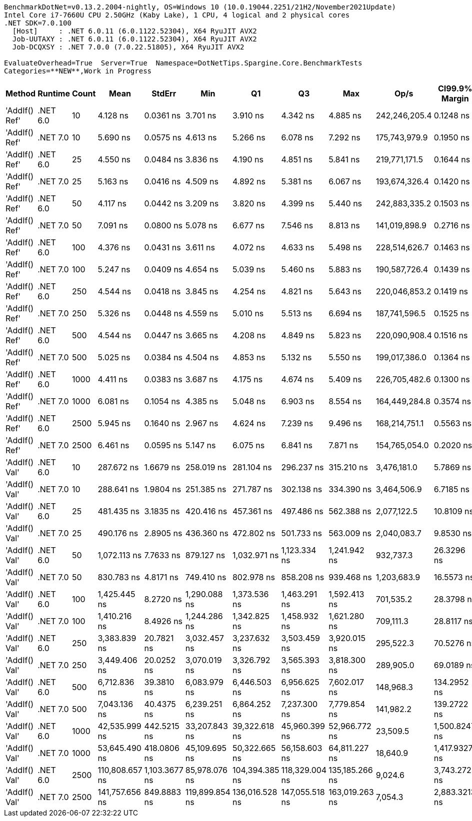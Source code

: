 ....
BenchmarkDotNet=v0.13.2.2004-nightly, OS=Windows 10 (10.0.19044.2251/21H2/November2021Update)
Intel Core i7-7660U CPU 2.50GHz (Kaby Lake), 1 CPU, 4 logical and 2 physical cores
.NET SDK=7.0.100
  [Host]     : .NET 6.0.11 (6.0.1122.52304), X64 RyuJIT AVX2
  Job-UUTAXY : .NET 6.0.11 (6.0.1122.52304), X64 RyuJIT AVX2
  Job-DCQXSY : .NET 7.0.0 (7.0.22.51805), X64 RyuJIT AVX2

EvaluateOverhead=True  Server=True  Namespace=DotNetTips.Spargine.Core.BenchmarkTests  
Categories=**NEW**,Work in Progress  
....
[options="header"]
|===
|         Method|   Runtime|  Count|            Mean|         StdErr|             Min|              Q1|              Q3|             Max|           Op/s|  CI99.9% Margin|  Iterations|  Kurtosis|  MValue|  Skewness|  Rank|  LogicalGroup|  Baseline|  Code Size|  Allocated
|  'AddIf() Ref'|  .NET 6.0|     10|        4.128 ns|      0.0361 ns|        3.701 ns|        3.910 ns|        4.342 ns|        4.885 ns|  242,246,205.4|       0.1248 ns|       62.00|     2.267|   2.174|    0.5422|     1|             *|        No|      274 B|          -
|  'AddIf() Ref'|  .NET 7.0|     10|        5.690 ns|      0.0575 ns|        4.613 ns|        5.266 ns|        6.078 ns|        7.292 ns|  175,743,979.9|       0.1950 ns|       99.00|     3.002|   2.000|    0.5122|     4|             *|        No|      191 B|          -
|  'AddIf() Ref'|  .NET 6.0|     25|        4.550 ns|      0.0484 ns|        3.836 ns|        4.190 ns|        4.851 ns|        5.841 ns|  219,771,171.5|       0.1644 ns|       95.00|     2.912|   2.743|    0.8505|     2|             *|        No|      274 B|          -
|  'AddIf() Ref'|  .NET 7.0|     25|        5.163 ns|      0.0416 ns|        4.509 ns|        4.892 ns|        5.381 ns|        6.067 ns|  193,674,326.4|       0.1420 ns|       81.00|     2.730|   2.370|    0.6618|     3|             *|        No|      191 B|          -
|  'AddIf() Ref'|  .NET 6.0|     50|        4.117 ns|      0.0442 ns|        3.209 ns|        3.820 ns|        4.399 ns|        5.440 ns|  242,883,335.2|       0.1503 ns|       90.00|     2.931|   3.750|    0.4489|     1|             *|        No|      274 B|          -
|  'AddIf() Ref'|  .NET 7.0|     50|        7.091 ns|      0.0800 ns|        5.078 ns|        6.677 ns|        7.546 ns|        8.813 ns|  141,019,898.9|       0.2716 ns|       96.00|     2.919|   2.857|   -0.0948|     6|             *|        No|      191 B|          -
|  'AddIf() Ref'|  .NET 6.0|    100|        4.376 ns|      0.0431 ns|        3.611 ns|        4.072 ns|        4.633 ns|        5.498 ns|  228,514,626.7|       0.1463 ns|       96.00|     2.891|   2.923|    0.6213|     2|             *|        No|      274 B|          -
|  'AddIf() Ref'|  .NET 7.0|    100|        5.247 ns|      0.0409 ns|        4.654 ns|        5.039 ns|        5.460 ns|        5.883 ns|  190,587,726.4|       0.1439 ns|       46.00|     2.220|   3.692|    0.0303|     3|             *|        No|      191 B|          -
|  'AddIf() Ref'|  .NET 6.0|    250|        4.544 ns|      0.0418 ns|        3.845 ns|        4.254 ns|        4.821 ns|        5.643 ns|  220,046,853.2|       0.1419 ns|       95.00|     2.633|   2.897|    0.4317|     2|             *|        No|      274 B|          -
|  'AddIf() Ref'|  .NET 7.0|    250|        5.326 ns|      0.0448 ns|        4.559 ns|        5.010 ns|        5.513 ns|        6.694 ns|  187,741,596.5|       0.1525 ns|       88.00|     3.353|   2.667|    0.7185|     3|             *|        No|      191 B|          -
|  'AddIf() Ref'|  .NET 6.0|    500|        4.544 ns|      0.0447 ns|        3.665 ns|        4.208 ns|        4.849 ns|        5.823 ns|  220,090,908.4|       0.1516 ns|       96.00|     2.891|   3.154|    0.5554|     2|             *|        No|      274 B|          -
|  'AddIf() Ref'|  .NET 7.0|    500|        5.025 ns|      0.0384 ns|        4.504 ns|        4.853 ns|        5.132 ns|        5.550 ns|  199,017,386.0|       0.1364 ns|       41.00|     2.657|   2.133|    0.3417|     3|             *|        No|      191 B|          -
|  'AddIf() Ref'|  .NET 6.0|   1000|        4.411 ns|      0.0383 ns|        3.687 ns|        4.175 ns|        4.674 ns|        5.409 ns|  226,705,482.6|       0.1300 ns|       98.00|     2.730|   2.667|    0.4094|     2|             *|        No|      274 B|          -
|  'AddIf() Ref'|  .NET 7.0|   1000|        6.081 ns|      0.1054 ns|        4.385 ns|        5.048 ns|        6.903 ns|        8.554 ns|  164,449,284.8|       0.3574 ns|      100.00|     1.819|   3.700|    0.1569|     4|             *|        No|      191 B|          -
|  'AddIf() Ref'|  .NET 6.0|   2500|        5.945 ns|      0.1640 ns|        2.967 ns|        4.624 ns|        7.239 ns|        9.496 ns|  168,214,751.1|       0.5563 ns|      100.00|     2.109|   4.231|    0.0611|     4|             *|        No|      274 B|          -
|  'AddIf() Ref'|  .NET 7.0|   2500|        6.461 ns|      0.0595 ns|        5.147 ns|        6.075 ns|        6.841 ns|        7.871 ns|  154,765,054.0|       0.2020 ns|       99.00|     2.632|   3.097|    0.0846|     5|             *|        No|      191 B|          -
|  'AddIf() Val'|  .NET 6.0|     10|      287.672 ns|      1.6679 ns|      258.019 ns|      281.104 ns|      296.237 ns|      315.210 ns|    3,476,181.0|       5.7869 ns|       58.00|     2.608|   2.000|   -0.1376|     7|             *|        No|      576 B|     1256 B
|  'AddIf() Val'|  .NET 7.0|     10|      288.641 ns|      1.9804 ns|      251.385 ns|      271.787 ns|      302.138 ns|      334.390 ns|    3,464,506.9|       6.7185 ns|       99.00|     2.335|   2.864|   -0.0416|     7|             *|        No|      919 B|     1256 B
|  'AddIf() Val'|  .NET 6.0|     25|      481.435 ns|      3.1835 ns|      420.416 ns|      457.361 ns|      497.486 ns|      562.388 ns|    2,077,122.5|      10.8109 ns|       96.00|     2.647|   2.242|    0.5642|     8|             *|        No|      576 B|     2936 B
|  'AddIf() Val'|  .NET 7.0|     25|      490.176 ns|      2.8905 ns|      436.360 ns|      472.802 ns|      501.733 ns|      563.009 ns|    2,040,083.7|       9.8530 ns|       86.00|     3.252|   2.000|    0.5489|     8|             *|        No|      919 B|     2936 B
|  'AddIf() Val'|  .NET 6.0|     50|    1,072.113 ns|      7.7633 ns|      879.127 ns|    1,032.971 ns|    1,123.334 ns|    1,241.942 ns|      932,737.3|      26.3296 ns|      100.00|     2.846|   2.650|   -0.8791|    10|             *|        No|      576 B|     5736 B
|  'AddIf() Val'|  .NET 7.0|     50|      830.783 ns|      4.8171 ns|      749.410 ns|      802.978 ns|      858.208 ns|      939.468 ns|    1,203,683.9|      16.5573 ns|       70.00|     2.860|   2.333|    0.6149|     9|             *|        No|      919 B|     5736 B
|  'AddIf() Val'|  .NET 6.0|    100|    1,425.445 ns|      8.2720 ns|    1,290.088 ns|    1,373.536 ns|    1,463.291 ns|    1,592.413 ns|      701,535.2|      28.3798 ns|       73.00|     2.596|   2.583|    0.4353|    11|             *|        No|      576 B|    11336 B
|  'AddIf() Val'|  .NET 7.0|    100|    1,410.216 ns|      8.4926 ns|    1,244.286 ns|    1,342.825 ns|    1,458.932 ns|    1,621.280 ns|      709,111.3|      28.8117 ns|       99.00|     2.643|   2.000|    0.4940|    11|             *|        No|      919 B|    11336 B
|  'AddIf() Val'|  .NET 6.0|    250|    3,383.839 ns|     20.7821 ns|    3,032.457 ns|    3,237.632 ns|    3,503.459 ns|    3,920.015 ns|      295,522.3|      70.5276 ns|       98.00|     2.975|   2.000|    0.7617|    12|             *|        No|      576 B|    28136 B
|  'AddIf() Val'|  .NET 7.0|    250|    3,449.406 ns|     20.0252 ns|    3,070.019 ns|    3,326.792 ns|    3,565.393 ns|    3,818.300 ns|      289,905.0|      69.0189 ns|       66.00|     2.377|   2.000|    0.0373|    12|             *|        No|      919 B|    28136 B
|  'AddIf() Val'|  .NET 6.0|    500|    6,712.836 ns|     39.3810 ns|    6,083.979 ns|    6,446.503 ns|    6,956.625 ns|    7,602.017 ns|      148,968.3|     134.2952 ns|       85.00|     2.539|   3.241|    0.3443|    13|             *|        No|      576 B|    56136 B
|  'AddIf() Val'|  .NET 7.0|    500|    7,043.136 ns|     40.4375 ns|    6,239.251 ns|    6,864.252 ns|    7,237.300 ns|    7,779.854 ns|      141,982.2|     139.2722 ns|       67.00|     2.892|   2.000|   -0.3282|    14|             *|        No|      919 B|    56136 B
|  'AddIf() Val'|  .NET 6.0|   1000|   42,535.999 ns|    442.5215 ns|   33,207.843 ns|   39,322.618 ns|   45,960.399 ns|   52,966.772 ns|       23,509.5|   1,500.8247 ns|      100.00|     2.359|   3.407|   -0.0527|    15|             *|        No|      576 B|   112127 B
|  'AddIf() Val'|  .NET 7.0|   1000|   53,645.490 ns|    418.0806 ns|   45,109.695 ns|   50,322.665 ns|   56,158.603 ns|   64,811.227 ns|       18,640.9|   1,417.9327 ns|      100.00|     2.629|   2.714|    0.2292|    16|             *|        No|      919 B|   112126 B
|  'AddIf() Val'|  .NET 6.0|   2500|  110,808.657 ns|  1,103.3677 ns|   85,978.076 ns|  104,394.385 ns|  118,329.004 ns|  135,185.266 ns|        9,024.6|   3,743.2723 ns|       99.00|     2.686|   3.357|   -0.0916|    17|             *|        No|      576 B|   280127 B
|  'AddIf() Val'|  .NET 7.0|   2500|  141,757.656 ns|    849.8883 ns|  119,899.854 ns|  136,016.528 ns|  147,055.518 ns|  163,019.263 ns|        7,054.3|   2,883.3213 ns|       99.00|     2.785|   2.148|    0.2045|    18|             *|        No|      919 B|   280124 B
|===
